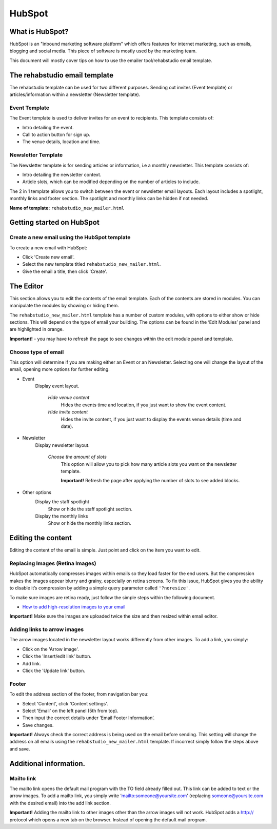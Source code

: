 HubSpot
============

What is HubSpot?
----------------
HubSpot is an "inbound marketing software platform" which offers features for internet marketing, such as emails, blogging and social media. This piece of software is mostly used by the marketing team.

This document will mostly cover tips on how to use the emailer tool/rehabstudio email template.

The rehabstudio email template
------------------------------

The rehabstudio template can be used for two different purposes. Sending out invites (Event template) or articles/information within a newsletter (Newsletter template).

Event Template
~~~~~~~~~~~~~~~

The Event template is used to deliver invites for an event to recipients. This template consists of:

- Intro detailing the event.
- Call to action button for sign up.
- The venue details, location and time.

Newsletter Template
~~~~~~~~~~~~~~~~~~~

The Newsletter template is for sending articles or information, i.e a monthly newsletter. This template consists of:

- Intro detailing the newsletter context.
- Article slots, which can be modified depending on the number of articles to include.


The 2 in 1 template allows you to switch between the event or newsletter email layouts. Each layout includes a spotlight, monthly links and footer section. The spotlight and monthly links can be hidden if not needed.

**Name of template:**  ``rehabstudio_new_mailer.html``

Getting started on HubSpot
--------------------------

Create a new email using the HubSpot template
~~~~~~~~~~~~~~~~~~~~~~~~~~~~~~~~~~~~~~~~~~~~~

To create a new email with HubSpot:

- Click 'Create new email'.
- Select the new template titled ``rehabstudio_new_mailer.html``.
- Give the email a title, then click 'Create'.

The Editor
------------------

This section allows you to edit the contents of the email template. Each of the contents are stored in modules. You can manipulate the modules by showing or hiding them.

The ``rehabstudio_new_mailer.html`` template has a number of custom modules, with options to either show or hide sections. This will depend on the type of email your building. The options can be found in the ‘Edit Modules’ panel and are highlighted in orange.

**Important!** - you may have to refresh the page to see changes within the edit module panel and template.

Choose type of email
~~~~~~~~~~~~~~~~~~~~
This option will determine if you are making either an Event or an Newsletter. Selecting one will change the layout of the email, opening more options for further editing.

- Event
    Display event layout.

        `Hide venue content`
            Hides the events time and location, if you just want to show the event content.
        `Hide invite content`
            Hides the invite content, if you just want to display the events venue details (time and date).

- Newsletter
    Display newsletter layout.

        `Choose the amount of slots`
            This option will allow you to pick how many article slots you want on the newsletter template.

            **Important!** Refresh the page after applying the number of slots to see added blocks.

- Other options
    Display the staff spotlight
        Show or hide the staff spotlight section.
    Display the monthly links
        Show or hide the monthly links section.
        
Editing the content
-------------------
Editing the content of the email is simple. Just point and click on the item you want to edit.

Replacing  Images (Retina Images)
~~~~~~~~~~~~~~~~~~~~~~~~~~~~~~~~~

HubSpot automatically compresses images within emails so they load faster for the end users. But the compression makes the images appear blurry and grainy, especially on retina screens. To fix this issue, HubSpot gives you the ability to disable it’s compression by adding a simple query parameter called ``'?noresize'``.

To make sure images are retina ready, just follow the simple steps within the following document.

- `How to add high-resolution images to your email <https://docs.google.com/a/rehabstudio.com/document/d/15j4ebfgOlPttL9gsMy_a65usBE4lzKsM2yVNlzlUgSA/edit?usp=sharing>`_

**Important!** Make sure the images are uploaded twice the size and then resized within email editor.


Adding links to arrow images
~~~~~~~~~~~~~~~~~~~~~~~~~~~~

The arrow images located in the newsletter layout works differently from other images. To add a link, you simply:

- Click on the 'Arrow image'.
- Click the 'Insert/edit link' button.
- Add link.
- Click the 'Update link' button.

Footer
~~~~~~

To edit the address section of the footer, from navigation bar you:

- Select 'Content', click 'Content settings'.
- Select 'Email' on the left panel (5th from top).
- Then input the correct details under ‘Email Footer Information’.
- Save changes.

**Important!** Always check the correct address is being used on the email before sending. This setting will change the address on all emails using the ``rehabstudio_new_mailer.html`` template. If incorrect simply follow the steps above and save.

Additional information.
-----------------------

Mailto link
~~~~~~~~~~~

The mailto link opens the default mail program with the TO field already filled out. This link can be added to text or the arrow images. To add a mailto link, you simply write ‘mailto:someone@yoursite.com’ (replacing someone@yoursite.com with the desired email) into the add link section.

**Important!** Adding the mailto link to other images other than the arrow images will not work. HubSpot adds a http:// protocol which opens a new tab on the browser. Instead of opening the default mail program.




